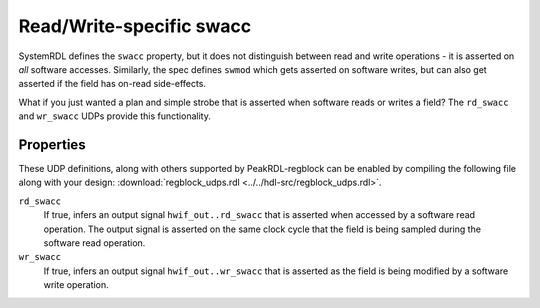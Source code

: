 .. _extended_swacc:

Read/Write-specific swacc
=========================

SystemRDL defines the ``swacc`` property, but it does not distinguish between
read and write operations - it is asserted on *all* software accesses.
Similarly, the spec defines ``swmod`` which gets asserted on software writes,
but can also get asserted if the field has on-read side-effects.

What if you just wanted a plan and simple strobe that is asserted when software
reads or writes a field? The ``rd_swacc`` and ``wr_swacc`` UDPs provide this
functionality.


Properties
----------
These UDP definitions, along with others supported by PeakRDL-regblock can be
enabled by compiling the following file along with your design:
:download:`regblock_udps.rdl <../../hdl-src/regblock_udps.rdl>`.

``rd_swacc``
    If true, infers an output signal ``hwif_out..rd_swacc`` that is asserted
    when accessed by a software read operation. The output signal is asserted
    on the same clock cycle that the field is being sampled during the software
    read operation.

    .. wavedrom::

        {"signal": [
            {"name": "clk",                "wave": "p...."},
            {"name": "hwif_in..next",      "wave": "x.=x.", "data": ["D"]},
            {"name": "hwif_out..rd_swacc", "wave": "0.10."}
        ]}


``wr_swacc``
    If true, infers an output signal ``hwif_out..wr_swacc`` that is asserted
    as the field is being modified by a software write operation.

    .. wavedrom::

        {"signal": [
            {"name": "clk",                "wave": "p....."},
            {"name": "hwif_out..value",    "wave": "=..=..", "data": ["old", "new"]},
            {"name": "hwif_out..wr_swacc", "wave": "0.10.."}
        ]}
